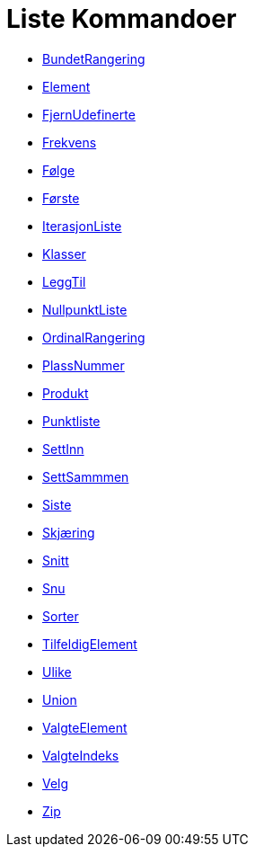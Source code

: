 = Liste Kommandoer
:page-en: commands/List_Commands
ifdef::env-github[:imagesdir: /nb/modules/ROOT/assets/images]

* xref:/commands/BundetRangering.adoc[BundetRangering]
* xref:/commands/Element.adoc[Element]
* xref:/commands/FjernUdefinerte.adoc[FjernUdefinerte]
* xref:/commands/Frekvens.adoc[Frekvens]
* xref:/commands/Følge.adoc[Følge]
* xref:/commands/Første.adoc[Første]
* xref:/commands/IterasjonListe.adoc[IterasjonListe]
* xref:/commands/Klasser.adoc[Klasser]
* xref:/commands/LeggTil.adoc[LeggTil]
* xref:/commands/NullpunktListe.adoc[NullpunktListe]
* xref:/commands/OrdinalRangering.adoc[OrdinalRangering]
* xref:/commands/PlassNummer.adoc[PlassNummer]
* xref:/commands/Produkt.adoc[Produkt]
* xref:/commands/Punktliste.adoc[Punktliste]
* xref:/commands/SettInn.adoc[SettInn]
* xref:/commands/SettSammmen.adoc[SettSammmen]
* xref:/commands/Siste.adoc[Siste]
* xref:/commands/Skjæring.adoc[Skjæring]
* xref:/commands/Snitt.adoc[Snitt]
* xref:/commands/Snu.adoc[Snu]
* xref:/commands/Sorter.adoc[Sorter]
* xref:/commands/TilfeldigElement.adoc[TilfeldigElement]
* xref:/commands/Ulike.adoc[Ulike]
* xref:/commands/Union.adoc[Union]
* xref:/commands/ValgteElement.adoc[ValgteElement]
* xref:/commands/ValgteIndeks.adoc[ValgteIndeks]
* xref:/commands/Velg.adoc[Velg]
* xref:/commands/Zip.adoc[Zip]
